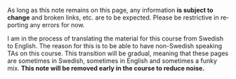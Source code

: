#+AUTHOR: Tobias Wrigstad
#+EMAIL: tobias.wrigstad@it.uu.se
#+LANGUAGE: en

#+HTML_LINK_HOME: http://wrigstad.com/ioopm18/

#+HTML_HEAD: <link rel="stylesheet" type="text/css" href="http://wrigstad.com/ioopm18/css/htmlize.css"/>
#+HTML_HEAD: <link rel="stylesheet" type="text/css" href="http://wrigstad.com/ioopm18/css/readtheorg.css"/>

#+HTML_HEAD:   <link rel="stylesheet" href="//code.jquery.com/ui/1.12.1/themes/base/jquery-ui.css">
#+HTML_HEAD:   <link rel="stylesheet" href="/resources/demos/style.css">
#+HTML_HEAD:   <script src="https://code.jquery.com/jquery-1.12.4.js"></script>
#+HTML_HEAD: <script src="http://wrigstad.com/ioopm18/js/bootstrap.min.js"></script>
#+HTML_HEAD:   <script src="https://code.jquery.com/ui/1.12.1/jquery-ui.js"></script>

# #+HTML_HEAD: <script src="http://wrigstad.com/ioopm18/js/jquery.min.js"></script>
# #+HTML_HEAD: <script src="http://wrigstad.com/ioopm18/js/bootstrap.min.js"></script>
# #+HTML_HEAD: <script src="https://code.jquery.com/ui/1.11.4/jquery-ui.min.js" integrity="sha256-xNjb53/rY+WmG+4L6tTl9m6PpqknWZvRt0rO1SRnJzw=" crossorigin="anonymous"></script>
#+HTML_HEAD: <script type="text/javascript" src="http://wrigstad.com/ioopm18/js/jquery.stickytableheaders.min.js"></script>
#+HTML_HEAD: <script type="text/javascript" src="http://wrigstad.com/ioopm18/js/readtheorg.js"></script>

#+HTML_HEAD: <script type="text/javascript">
#+HTML_HEAD: $(document).ready(function() {
#+HTML_HEAD:     $( ".footref" ).tooltip({
#+HTML_HEAD:         items: "a[id]",
#+HTML_HEAD:         content: function () {
#+HTML_HEAD:             var id = $(this).attr("id");
#+HTML_HEAD:             var tip = $('a[href="#' + id + '"]').parent().next().html();
#+HTML_HEAD:             return tip;
#+HTML_HEAD:         }
#+HTML_HEAD:     });
#+HTML_HEAD: });
#+HTML_HEAD: </script>


#+begin_important
As long as this note remains on this page, any information *is
subject to change* and broken links, etc. are to be expected.
Please be restrictive in reporting any errors for now.
#+end_important

#+begin_note
I am in the process of translating the material for this course
from Swedish to English. The reason for this is to be able to have
non-Swedish speaking TAs on this course. This transition will be
gradual, meaning that these pages are sometimes in Swedish, 
sometimes in English and sometimes a funky mix. 
*This note will be removed early in the course to reduce noise.*
#+end_note

#+HTML_HEAD_EXTRA: <!-- Start of StatCounter Code for Default Guide -->
#+HTML_HEAD_EXTRA: <script type="text/javascript">
#+HTML_HEAD_EXTRA: var sc_project=11470697; 
#+HTML_HEAD_EXTRA: var sc_invisible=1; 
#+HTML_HEAD_EXTRA: var sc_security="9ff70043"; 
#+HTML_HEAD_EXTRA: var scJsHost = (("https:" == document.location.protocol) ?
#+HTML_HEAD_EXTRA: "https://secure." : "http://www.");
#+HTML_HEAD_EXTRA: document.write("<sc"+"ript type='text/javascript' src='" +
#+HTML_HEAD_EXTRA: scJsHost+
#+HTML_HEAD_EXTRA: "statcounter.com/counter/counter.js'></"+"script>");
#+HTML_HEAD_EXTRA: </script>
#+HTML_HEAD_EXTRA: <noscript><div class="statcounter"><a title="Web Analytics"
#+HTML_HEAD_EXTRA: href="http://statcounter.com/" target="_blank"><img
#+HTML_HEAD_EXTRA: class="statcounter"
#+HTML_HEAD_EXTRA: src="//c.statcounter.com/11470697/0/9ff70043/1/" alt="Web
#+HTML_HEAD_EXTRA: Analytics"></a></div></noscript>
#+HTML_HEAD_EXTRA: <!-- End of StatCounter Code for Default Guide -->
